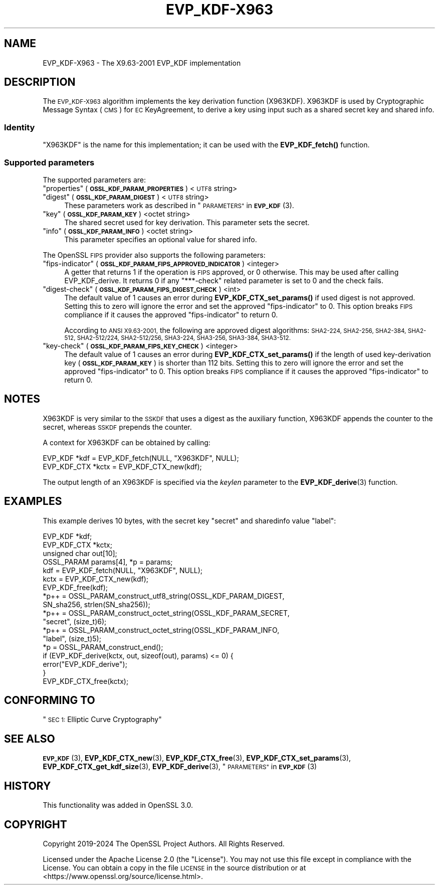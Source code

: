.\" Automatically generated by Pod::Man 4.11 (Pod::Simple 3.35)
.\"
.\" Standard preamble:
.\" ========================================================================
.de Sp \" Vertical space (when we can't use .PP)
.if t .sp .5v
.if n .sp
..
.de Vb \" Begin verbatim text
.ft CW
.nf
.ne \\$1
..
.de Ve \" End verbatim text
.ft R
.fi
..
.\" Set up some character translations and predefined strings.  \*(-- will
.\" give an unbreakable dash, \*(PI will give pi, \*(L" will give a left
.\" double quote, and \*(R" will give a right double quote.  \*(C+ will
.\" give a nicer C++.  Capital omega is used to do unbreakable dashes and
.\" therefore won't be available.  \*(C` and \*(C' expand to `' in nroff,
.\" nothing in troff, for use with C<>.
.tr \(*W-
.ds C+ C\v'-.1v'\h'-1p'\s-2+\h'-1p'+\s0\v'.1v'\h'-1p'
.ie n \{\
.    ds -- \(*W-
.    ds PI pi
.    if (\n(.H=4u)&(1m=24u) .ds -- \(*W\h'-12u'\(*W\h'-12u'-\" diablo 10 pitch
.    if (\n(.H=4u)&(1m=20u) .ds -- \(*W\h'-12u'\(*W\h'-8u'-\"  diablo 12 pitch
.    ds L" ""
.    ds R" ""
.    ds C` ""
.    ds C' ""
'br\}
.el\{\
.    ds -- \|\(em\|
.    ds PI \(*p
.    ds L" ``
.    ds R" ''
.    ds C`
.    ds C'
'br\}
.\"
.\" Escape single quotes in literal strings from groff's Unicode transform.
.ie \n(.g .ds Aq \(aq
.el       .ds Aq '
.\"
.\" If the F register is >0, we'll generate index entries on stderr for
.\" titles (.TH), headers (.SH), subsections (.SS), items (.Ip), and index
.\" entries marked with X<> in POD.  Of course, you'll have to process the
.\" output yourself in some meaningful fashion.
.\"
.\" Avoid warning from groff about undefined register 'F'.
.de IX
..
.nr rF 0
.if \n(.g .if rF .nr rF 1
.if (\n(rF:(\n(.g==0)) \{\
.    if \nF \{\
.        de IX
.        tm Index:\\$1\t\\n%\t"\\$2"
..
.        if !\nF==2 \{\
.            nr % 0
.            nr F 2
.        \}
.    \}
.\}
.rr rF
.\"
.\" Accent mark definitions (@(#)ms.acc 1.5 88/02/08 SMI; from UCB 4.2).
.\" Fear.  Run.  Save yourself.  No user-serviceable parts.
.    \" fudge factors for nroff and troff
.if n \{\
.    ds #H 0
.    ds #V .8m
.    ds #F .3m
.    ds #[ \f1
.    ds #] \fP
.\}
.if t \{\
.    ds #H ((1u-(\\\\n(.fu%2u))*.13m)
.    ds #V .6m
.    ds #F 0
.    ds #[ \&
.    ds #] \&
.\}
.    \" simple accents for nroff and troff
.if n \{\
.    ds ' \&
.    ds ` \&
.    ds ^ \&
.    ds , \&
.    ds ~ ~
.    ds /
.\}
.if t \{\
.    ds ' \\k:\h'-(\\n(.wu*8/10-\*(#H)'\'\h"|\\n:u"
.    ds ` \\k:\h'-(\\n(.wu*8/10-\*(#H)'\`\h'|\\n:u'
.    ds ^ \\k:\h'-(\\n(.wu*10/11-\*(#H)'^\h'|\\n:u'
.    ds , \\k:\h'-(\\n(.wu*8/10)',\h'|\\n:u'
.    ds ~ \\k:\h'-(\\n(.wu-\*(#H-.1m)'~\h'|\\n:u'
.    ds / \\k:\h'-(\\n(.wu*8/10-\*(#H)'\z\(sl\h'|\\n:u'
.\}
.    \" troff and (daisy-wheel) nroff accents
.ds : \\k:\h'-(\\n(.wu*8/10-\*(#H+.1m+\*(#F)'\v'-\*(#V'\z.\h'.2m+\*(#F'.\h'|\\n:u'\v'\*(#V'
.ds 8 \h'\*(#H'\(*b\h'-\*(#H'
.ds o \\k:\h'-(\\n(.wu+\w'\(de'u-\*(#H)/2u'\v'-.3n'\*(#[\z\(de\v'.3n'\h'|\\n:u'\*(#]
.ds d- \h'\*(#H'\(pd\h'-\w'~'u'\v'-.25m'\f2\(hy\fP\v'.25m'\h'-\*(#H'
.ds D- D\\k:\h'-\w'D'u'\v'-.11m'\z\(hy\v'.11m'\h'|\\n:u'
.ds th \*(#[\v'.3m'\s+1I\s-1\v'-.3m'\h'-(\w'I'u*2/3)'\s-1o\s+1\*(#]
.ds Th \*(#[\s+2I\s-2\h'-\w'I'u*3/5'\v'-.3m'o\v'.3m'\*(#]
.ds ae a\h'-(\w'a'u*4/10)'e
.ds Ae A\h'-(\w'A'u*4/10)'E
.    \" corrections for vroff
.if v .ds ~ \\k:\h'-(\\n(.wu*9/10-\*(#H)'\s-2\u~\d\s+2\h'|\\n:u'
.if v .ds ^ \\k:\h'-(\\n(.wu*10/11-\*(#H)'\v'-.4m'^\v'.4m'\h'|\\n:u'
.    \" for low resolution devices (crt and lpr)
.if \n(.H>23 .if \n(.V>19 \
\{\
.    ds : e
.    ds 8 ss
.    ds o a
.    ds d- d\h'-1'\(ga
.    ds D- D\h'-1'\(hy
.    ds th \o'bp'
.    ds Th \o'LP'
.    ds ae ae
.    ds Ae AE
.\}
.rm #[ #] #H #V #F C
.\" ========================================================================
.\"
.IX Title "EVP_KDF-X963 7ossl"
.TH EVP_KDF-X963 7ossl "2025-01-14" "3.5.0-dev" "OpenSSL"
.\" For nroff, turn off justification.  Always turn off hyphenation; it makes
.\" way too many mistakes in technical documents.
.if n .ad l
.nh
.SH "NAME"
EVP_KDF\-X963 \- The X9.63\-2001 EVP_KDF implementation
.SH "DESCRIPTION"
.IX Header "DESCRIPTION"
The \s-1EVP_KDF\-X963\s0 algorithm implements the key derivation function (X963KDF).
X963KDF is used by Cryptographic Message Syntax (\s-1CMS\s0) for \s-1EC\s0 KeyAgreement, to
derive a key using input such as a shared secret key and shared info.
.SS "Identity"
.IX Subsection "Identity"
\&\*(L"X963KDF\*(R" is the name for this implementation; it
can be used with the \fBEVP_KDF_fetch()\fR function.
.SS "Supported parameters"
.IX Subsection "Supported parameters"
The supported parameters are:
.ie n .IP """properties"" (\fB\s-1OSSL_KDF_PARAM_PROPERTIES\s0\fR) <\s-1UTF8\s0 string>" 4
.el .IP "``properties'' (\fB\s-1OSSL_KDF_PARAM_PROPERTIES\s0\fR) <\s-1UTF8\s0 string>" 4
.IX Item "properties (OSSL_KDF_PARAM_PROPERTIES) <UTF8 string>"
.PD 0
.ie n .IP """digest"" (\fB\s-1OSSL_KDF_PARAM_DIGEST\s0\fR) <\s-1UTF8\s0 string>" 4
.el .IP "``digest'' (\fB\s-1OSSL_KDF_PARAM_DIGEST\s0\fR) <\s-1UTF8\s0 string>" 4
.IX Item "digest (OSSL_KDF_PARAM_DIGEST) <UTF8 string>"
.PD
These parameters work as described in \*(L"\s-1PARAMETERS\*(R"\s0 in \s-1\fBEVP_KDF\s0\fR\|(3).
.ie n .IP """key"" (\fB\s-1OSSL_KDF_PARAM_KEY\s0\fR) <octet string>" 4
.el .IP "``key'' (\fB\s-1OSSL_KDF_PARAM_KEY\s0\fR) <octet string>" 4
.IX Item "key (OSSL_KDF_PARAM_KEY) <octet string>"
The shared secret used for key derivation.
This parameter sets the secret.
.ie n .IP """info"" (\fB\s-1OSSL_KDF_PARAM_INFO\s0\fR) <octet string>" 4
.el .IP "``info'' (\fB\s-1OSSL_KDF_PARAM_INFO\s0\fR) <octet string>" 4
.IX Item "info (OSSL_KDF_PARAM_INFO) <octet string>"
This parameter specifies an optional value for shared info.
.PP
The OpenSSL \s-1FIPS\s0 provider also supports the following parameters:
.ie n .IP """fips-indicator"" (\fB\s-1OSSL_KDF_PARAM_FIPS_APPROVED_INDICATOR\s0\fR) <integer>" 4
.el .IP "``fips-indicator'' (\fB\s-1OSSL_KDF_PARAM_FIPS_APPROVED_INDICATOR\s0\fR) <integer>" 4
.IX Item "fips-indicator (OSSL_KDF_PARAM_FIPS_APPROVED_INDICATOR) <integer>"
A getter that returns 1 if the operation is \s-1FIPS\s0 approved, or 0 otherwise.
This may be used after calling EVP_KDF_derive. It returns 0 if any \*(L"***\-check\*(R"
related parameter is set to 0 and the check fails.
.ie n .IP """digest-check"" (\fB\s-1OSSL_KDF_PARAM_FIPS_DIGEST_CHECK\s0\fR) <int>" 4
.el .IP "``digest-check'' (\fB\s-1OSSL_KDF_PARAM_FIPS_DIGEST_CHECK\s0\fR) <int>" 4
.IX Item "digest-check (OSSL_KDF_PARAM_FIPS_DIGEST_CHECK) <int>"
The default value of 1 causes an error during \fBEVP_KDF_CTX_set_params()\fR if
used digest is not approved.
Setting this to zero will ignore the error and set the approved
\&\*(L"fips-indicator\*(R" to 0.
This option breaks \s-1FIPS\s0 compliance if it causes the approved \*(L"fips-indicator\*(R"
to return 0.
.Sp
According to \s-1ANSI X9.63\-2001,\s0 the following are approved digest algorithms:
\&\s-1SHA2\-224, SHA2\-256, SHA2\-384, SHA2\-512, SHA2\-512/224, SHA2\-512/256, SHA3\-224,
SHA3\-256, SHA3\-384, SHA3\-512.\s0
.ie n .IP """key-check"" (\fB\s-1OSSL_KDF_PARAM_FIPS_KEY_CHECK\s0\fR) <integer>" 4
.el .IP "``key-check'' (\fB\s-1OSSL_KDF_PARAM_FIPS_KEY_CHECK\s0\fR) <integer>" 4
.IX Item "key-check (OSSL_KDF_PARAM_FIPS_KEY_CHECK) <integer>"
The default value of 1 causes an error during \fBEVP_KDF_CTX_set_params()\fR if the
length of used key-derivation key (\fB\s-1OSSL_KDF_PARAM_KEY\s0\fR) is shorter than 112
bits.
Setting this to zero will ignore the error and set the approved
\&\*(L"fips-indicator\*(R" to 0.
This option breaks \s-1FIPS\s0 compliance if it causes the approved \*(L"fips-indicator\*(R"
to return 0.
.SH "NOTES"
.IX Header "NOTES"
X963KDF is very similar to the \s-1SSKDF\s0 that uses a digest as the auxiliary function,
X963KDF appends the counter to the secret, whereas \s-1SSKDF\s0 prepends the counter.
.PP
A context for X963KDF can be obtained by calling:
.PP
.Vb 2
\& EVP_KDF *kdf = EVP_KDF_fetch(NULL, "X963KDF", NULL);
\& EVP_KDF_CTX *kctx = EVP_KDF_CTX_new(kdf);
.Ve
.PP
The output length of an X963KDF is specified via the \fIkeylen\fR
parameter to the \fBEVP_KDF_derive\fR\|(3) function.
.SH "EXAMPLES"
.IX Header "EXAMPLES"
This example derives 10 bytes, with the secret key \*(L"secret\*(R" and sharedinfo
value \*(L"label\*(R":
.PP
.Vb 4
\& EVP_KDF *kdf;
\& EVP_KDF_CTX *kctx;
\& unsigned char out[10];
\& OSSL_PARAM params[4], *p = params;
\&
\& kdf = EVP_KDF_fetch(NULL, "X963KDF", NULL);
\& kctx = EVP_KDF_CTX_new(kdf);
\& EVP_KDF_free(kdf);
\&
\& *p++ = OSSL_PARAM_construct_utf8_string(OSSL_KDF_PARAM_DIGEST,
\&                                         SN_sha256, strlen(SN_sha256));
\& *p++ = OSSL_PARAM_construct_octet_string(OSSL_KDF_PARAM_SECRET,
\&                                          "secret", (size_t)6);
\& *p++ = OSSL_PARAM_construct_octet_string(OSSL_KDF_PARAM_INFO,
\&                                          "label", (size_t)5);
\& *p = OSSL_PARAM_construct_end();
\& if (EVP_KDF_derive(kctx, out, sizeof(out), params) <= 0) {
\&     error("EVP_KDF_derive");
\& }
\&
\& EVP_KDF_CTX_free(kctx);
.Ve
.SH "CONFORMING TO"
.IX Header "CONFORMING TO"
\&\*(L"\s-1SEC 1:\s0 Elliptic Curve Cryptography\*(R"
.SH "SEE ALSO"
.IX Header "SEE ALSO"
\&\s-1\fBEVP_KDF\s0\fR\|(3),
\&\fBEVP_KDF_CTX_new\fR\|(3),
\&\fBEVP_KDF_CTX_free\fR\|(3),
\&\fBEVP_KDF_CTX_set_params\fR\|(3),
\&\fBEVP_KDF_CTX_get_kdf_size\fR\|(3),
\&\fBEVP_KDF_derive\fR\|(3),
\&\*(L"\s-1PARAMETERS\*(R"\s0 in \s-1\fBEVP_KDF\s0\fR\|(3)
.SH "HISTORY"
.IX Header "HISTORY"
This functionality was added in OpenSSL 3.0.
.SH "COPYRIGHT"
.IX Header "COPYRIGHT"
Copyright 2019\-2024 The OpenSSL Project Authors. All Rights Reserved.
.PP
Licensed under the Apache License 2.0 (the \*(L"License\*(R").  You may not use
this file except in compliance with the License.  You can obtain a copy
in the file \s-1LICENSE\s0 in the source distribution or at
<https://www.openssl.org/source/license.html>.
